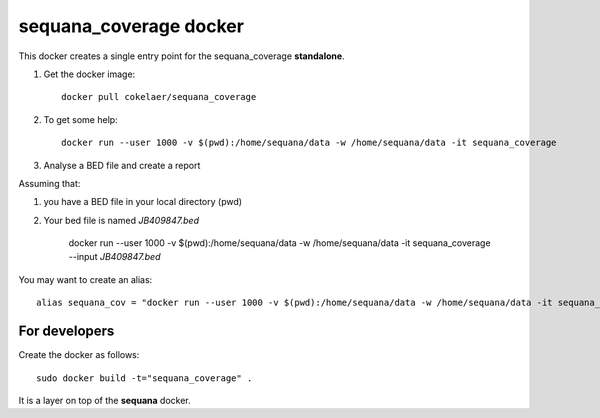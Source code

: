 **sequana_coverage** docker
===============================


This docker creates a single entry point for the sequana_coverage **standalone**.


#. Get the docker image::

    docker pull cokelaer/sequana_coverage

#. To get some help::


    docker run --user 1000 -v $(pwd):/home/sequana/data -w /home/sequana/data -it sequana_coverage

#. Analyse a BED file and create a report

Assuming that:

#. you have a BED file in your local directory (pwd)
#. Your bed file is named *JB409847.bed*

    docker run --user 1000 -v $(pwd):/home/sequana/data -w /home/sequana/data -it sequana_coverage --input *JB409847.bed*

You may want to create an alias::

    alias sequana_cov = "docker run --user 1000 -v $(pwd):/home/sequana/data -w /home/sequana/data -it sequana_coverage"




For developers
-----------------

Create the docker as follows::

    sudo docker build -t="sequana_coverage" .

It is a layer on top of the **sequana** docker.




